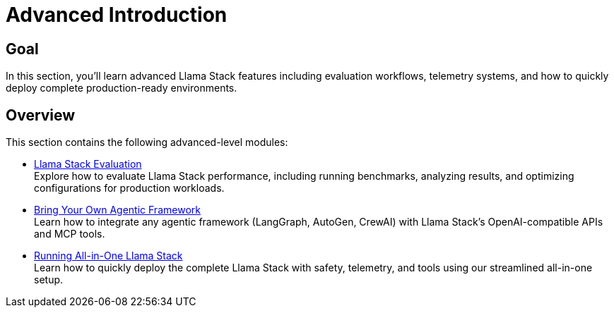 = Advanced Introduction
:page-layout: lab
:experimental:

== Goal

In this section, you'll learn advanced Llama Stack features including evaluation workflows, telemetry systems, and how to quickly deploy complete production-ready environments.

== Overview

This section contains the following advanced-level modules:

* xref:advanced-04-eval.adoc[Llama Stack Evaluation] +
  Explore how to evaluate Llama Stack performance, including running benchmarks, analyzing results, and optimizing configurations for production workloads.

* xref:advance-04-byo-agent.adoc[Bring Your Own Agentic Framework] +
  Learn how to integrate any agentic framework (LangGraph, AutoGen, CrewAI) with Llama Stack's OpenAI-compatible APIs and MCP tools.

* xref:advanced-04-all-in-one.adoc[Running All-in-One Llama Stack] +
  Learn how to quickly deploy the complete Llama Stack with safety, telemetry, and tools using our streamlined all-in-one setup.
